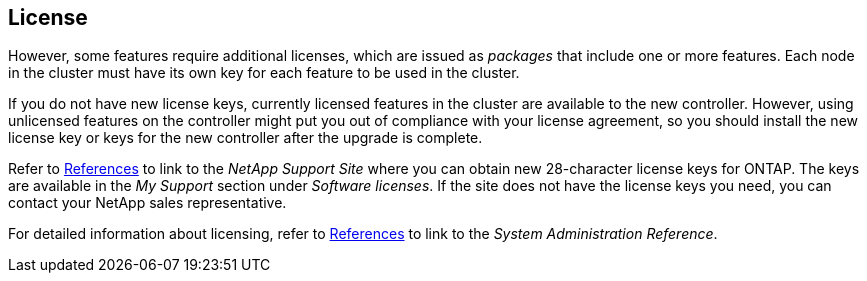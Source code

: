 == License

However, some features require additional licenses, which are issued as _packages_ that include one or more features. Each node in the cluster must have its own key for each feature to be used in the cluster.

If you do not have new license keys, currently licensed features in the cluster are available to the new controller. However, using unlicensed features on the controller might put you out of compliance with your license agreement, so you should install the new license key or keys for the new controller after the upgrade is complete.

Refer to link:other_references.html[References] to link to the _NetApp Support Site_ where you can obtain new 28-character license keys for ONTAP. The keys are available in the _My Support_ section under _Software licenses_. If the site does not have the license keys you need, you can contact your NetApp sales representative.

For detailed information about licensing, refer to link:other_references.html[References] to link to the _System Administration Reference_.

// 2023 JUN 30, AFFFASDOC-39